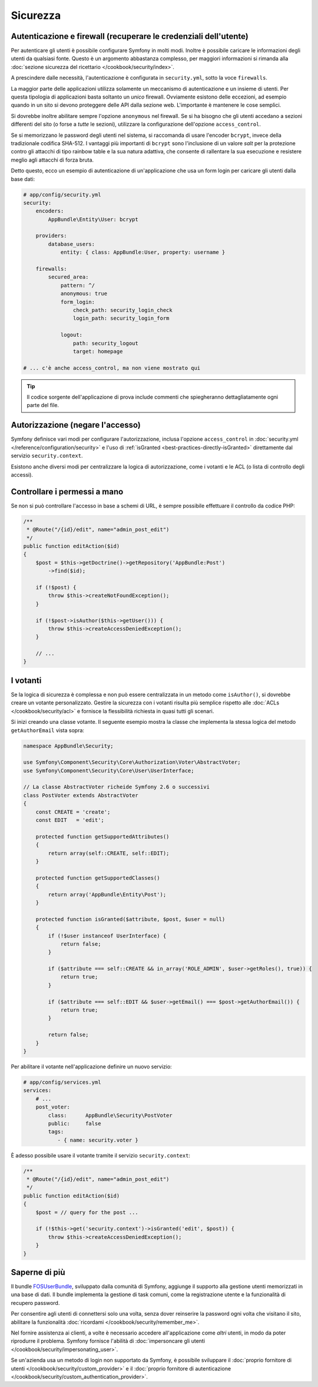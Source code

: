 Sicurezza
=========

Autenticazione e firewall (recuperare le credenziali dell'utente)
-----------------------------------------------------------------

Per autenticare gli utenti è possibile configurare Symfony in molti modi. Inoltre
è possibile caricare le informazioni degli utenti da qualsiasi fonte. 
Questo è un argomento abbastanza complesso, per maggiori informazioni si 
rimanda alla :doc:`sezione sicurezza del ricettario </cookbook/security/index>`.

A prescindere dalle necessità, l'autenticazione è configurata in ``security.yml``, sotto
la voce ``firewalls``.

.. best-practice:

    A meno che non si abbiano due meccanismi di autenticazione differenti (ad esempio il
    form di login per il sito principale e un sistema a token per le API), si
    raccomanda di definire un *unico* firewall, con l'opzione ``anonymous``
    abilitata.

La maggior parte delle applicazioni utilizza solamente un meccanismo di autenticazione e
un insieme di utenti. Per questa tipologia di applicazioni basta soltanto un *unico* firewall.
Ovviamente esistono delle eccezioni, ad esempio quando in un sito si devono proteggere delle API dalla
sezione web. L'importante è mantenere le cose semplici.

Si dovrebbe inoltre abilitare sempre l'opzione ``anonymous`` nel firewall. Se
si ha bisogno che gli utenti accedano a sezioni differenti del sito (o forse
a *tutte* le sezioni), utilizzare la configurazione dell'opzione ``access_control``.

.. best-practice::

    Usare ``bcrypt`` per codificare le password degli utenti.

Se si memorizzano le password degli utenti nel sistema, si raccomanda di usare l'encoder ``bcrypt``,
invece della tradizionale codifica SHA-512. I vantaggi più importanti
di ``bcrypt`` sono l'inclusione di un valore *salt* per la protezione contro gli
attacchi di tipo rainbow table e la sua natura adattiva, che consente di rallentare la
sua esecuzione e resistere meglio agli attacchi di forza bruta.

Detto questo, ecco un esempio di autenticazione di un'applicazione che usa un form login
per caricare gli utenti dalla base dati:

.. code-block:: yaml

    # app/config/security.yml
    security:
        encoders:
            AppBundle\Entity\User: bcrypt

        providers:
            database_users:
                entity: { class: AppBundle:User, property: username }

        firewalls:
            secured_area:
                pattern: ^/
                anonymous: true
                form_login:
                    check_path: security_login_check
                    login_path: security_login_form

                logout:
                    path: security_logout
                    target: homepage

    # ... c'è anche access_control, ma non viene mostrato qui

.. tip::

    Il codice sorgente dell'applicazione di prova include commenti che spiegheranno dettagliatamente ogni parte del file.

Autorizzazione (negare l'accesso)
---------------------------------

Symfony definisce vari modi per configurare l'autorizzazione, inclusa l'opzione ``access_control``
in :doc:`security.yml </reference/configuration/security>` e l'uso di
:ref:`isGranted <best-practices-directly-isGranted>` direttamente dal
servizio ``security.context``.

.. best-practice::

    * Per la protezione di schemi di URL ampi, usare ``access_control``
    * Per logiche di sicurezza più complesse, usare direttamente il
      servizio ``security.context``

Esistono anche diversi modi per centralizzare la logica di autorizzazione, come i
votanti e le ACL (o lista di controllo degli accessi).

.. best-practice::

    * Personalizzare un votante per definire restrizioni a grana fine;
    * Usare le ACL per definire logiche di sicurezza complesse (per gestire l'accesso di ogni oggetto da ogni
      utente attraverso un'interfaccia di amministrazione).

.. _best-practices-directly-isGranted:
.. _checking-permissions-without-security:

Controllare i permessi a mano
-----------------------------

Se non si può controllare l'accesso in base a schemi di URL, è sempre possibile
effettuare il controllo da codice PHP:

.. code-block:: php

    /**
     * @Route("/{id}/edit", name="admin_post_edit")
     */
    public function editAction($id)
    {
        $post = $this->getDoctrine()->getRepository('AppBundle:Post')
            ->find($id);

        if (!$post) {
            throw $this->createNotFoundException();
        }

        if (!$post->isAuthor($this->getUser())) {
            throw $this->createAccessDeniedException();
        }

        // ...
    }

I votanti
---------

Se la logica di sicurezza è complessa e non può essere centralizzata in un metodo
come ``isAuthor()``, si dovrebbe creare un votante personalizzato. Gestire la sicurezza con
i votanti risulta più semplice rispetto alle :doc:`ACLs </cookbook/security/acl>` e fornisce
la flessibilità richiesta in quasi tutti gli scenari.

Si inizi creando una classe votante. Il seguente esempio mostra la classe che implementa la stessa
logica del metodo ``getAuthorEmail`` vista sopra:

.. code-block:: php

    namespace AppBundle\Security;

    use Symfony\Component\Security\Core\Authorization\Voter\AbstractVoter;
    use Symfony\Component\Security\Core\User\UserInterface;

    // La classe AbstractVoter richeide Symfony 2.6 o successivi
    class PostVoter extends AbstractVoter
    {
        const CREATE = 'create';
        const EDIT   = 'edit';

        protected function getSupportedAttributes()
        {
            return array(self::CREATE, self::EDIT);
        }

        protected function getSupportedClasses()
        {
            return array('AppBundle\Entity\Post');
        }

        protected function isGranted($attribute, $post, $user = null)
        {
            if (!$user instanceof UserInterface) {
                return false;
            }

            if ($attribute === self::CREATE && in_array('ROLE_ADMIN', $user->getRoles(), true)) {
                return true;
            }

            if ($attribute === self::EDIT && $user->getEmail() === $post->getAuthorEmail()) {
                return true;
            }

            return false;
        }
    }

Per abilitare il votante nell'applicazione definire un nuovo servizio:

.. code-block:: yaml

    # app/config/services.yml
    services:
        # ...
        post_voter:
            class:      AppBundle\Security\PostVoter
            public:     false
            tags:
               - { name: security.voter }

È adesso possibile usare il votante tramite il servizio ``security.context``:

.. code-block:: php

    /**
     * @Route("/{id}/edit", name="admin_post_edit")
     */
    public function editAction($id)
    {
        $post = // query for the post ...

        if (!$this->get('security.context')->isGranted('edit', $post)) {
            throw $this->createAccessDeniedException();
        }
    }

Saperne di più
--------------

Il bundle `FOSUserBundle`_, sviluppato dalla comunità di Symfony, aggiunge il supporto
alla gestione utenti memorizzati in una base di dati. Il bundle implementa la gestione di task comuni,
come la registrazione utente e la funzionalità di recupero password.

Per consentire agli utenti di connettersi solo una volta, senza dover reinserire la
password ogni volta che visitano il sito, abilitare la funzionalità :doc:`ricordami </cookbook/security/remember_me>`.

Nel fornire assistenza ai clienti, a volte è necessario accedere all'applicazione
come *altri* utenti, in modo da poter riprodurre il problema. Symfony fornisce l'abilità di
:doc:`impersoncare gli utenti  </cookbook/security/impersonating_user>`.

Se un'azienda usa un metodo di login non supportato da Symfony, è possibile sviluppare il
:doc:`proprio fornitore di utenti </cookbook/security/custom_provider>` e il
:doc:`proprio fornitore di autenticazione </cookbook/security/custom_authentication_provider>`.

.. _`FOSUserBundle`: https://github.com/FriendsOfSymfony/FOSUserBundle
